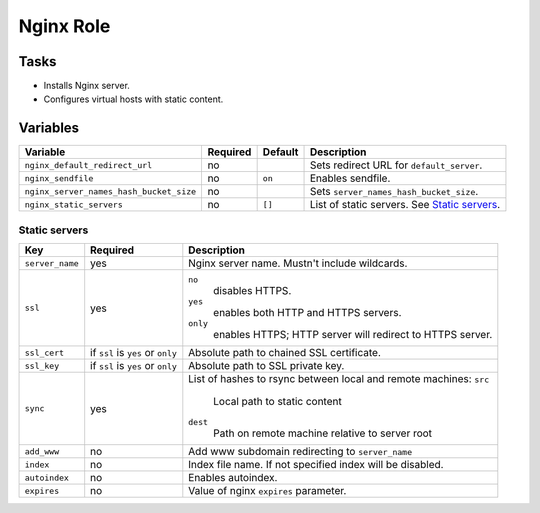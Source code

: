 ==========
Nginx Role
==========

Tasks
=====

* Installs Nginx server.
* Configures virtual hosts with static content.


Variables
=========

+-----------------------------------------+----------+---------+------------------------------------------------+
| Variable                                | Required | Default | Description                                    |
+=========================================+==========+=========+================================================+
| ``nginx_default_redirect_url``          | no       |         | Sets redirect URL for ``default_server``.      |
+-----------------------------------------+----------+---------+------------------------------------------------+
| ``nginx_sendfile``                      | no       | ``on``  | Enables sendfile.                              |
+-----------------------------------------+----------+---------+------------------------------------------------+
| ``nginx_server_names_hash_bucket_size`` | no       |         | Sets ``server_names_hash_bucket_size``.        |
+-----------------------------------------+----------+---------+------------------------------------------------+
| ``nginx_static_servers``                | no       | ``[]``  | List of static servers. See `Static servers`_. |
+-----------------------------------------+----------+---------+------------------------------------------------+

Static servers
--------------

+-----------------+-----------------------------------+-------------------------------------------------------------+
| Key             | Required                          | Description                                                 |
+=================+===================================+=============================================================+
| ``server_name`` | yes                               | Nginx server name. Mustn't include wildcards.               |
+-----------------+-----------------------------------+-------------------------------------------------------------+
| ``ssl``         | yes                               | ``no``                                                      |
|                 |                                   |   disables HTTPS.                                           |
|                 |                                   | ``yes``                                                     |
|                 |                                   |   enables both HTTP and HTTPS servers.                      |
|                 |                                   | ``only``                                                    |
|                 |                                   |   enables HTTPS; HTTP server will redirect to HTTPS server. |
+-----------------+-----------------------------------+-------------------------------------------------------------+
| ``ssl_cert``    | if ``ssl`` is ``yes`` or ``only`` | Absolute path to chained SSL certificate.                   |
+-----------------+-----------------------------------+-------------------------------------------------------------+
| ``ssl_key``     | if ``ssl`` is ``yes`` or ``only`` | Absolute path to SSL private key.                           |
+-----------------+-----------------------------------+-------------------------------------------------------------+
| ``sync``        | yes                               | List of hashes to rsync between local and remote machines:  |
|                 |                                   | ``src``                                                     |
|                 |                                   |   Local path to static content                              |
|                 |                                   | ``dest``                                                    |
|                 |                                   |   Path on remote machine relative to server root            |
+-----------------+-----------------------------------+-------------------------------------------------------------+
| ``add_www``     | no                                | Add www subdomain redirecting to ``server_name``            |
+-----------------+-----------------------------------+-------------------------------------------------------------+
| ``index``       | no                                | Index file name. If not specified index will be disabled.   |
+-----------------+-----------------------------------+-------------------------------------------------------------+
| ``autoindex``   | no                                | Enables autoindex.                                          |
+-----------------+-----------------------------------+-------------------------------------------------------------+
| ``expires``     | no                                | Value of nginx ``expires`` parameter.                       |
+-----------------+-----------------------------------+-------------------------------------------------------------+

